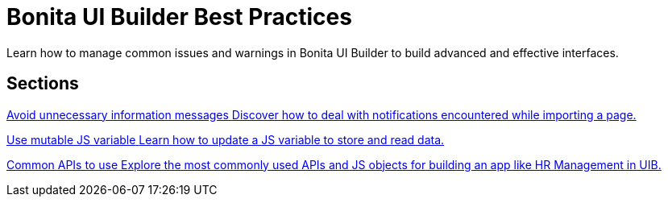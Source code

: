= Bonita UI Builder Best Practices
:page-aliases: applications:bonita-ui-builder-best-practices.adoc
:description: Learn how to manage common issues and warnings in Bonita UI Builder to build advanced and effective interfaces.

{description}



[.card-section]
== Sections

[.card.card-index]
--
xref:ui-builder/how-to-avoid-unnecessary-information-messages.adoc[[.card-title]#Avoid unnecessary information messages# [.card-body.card-content-overflow]#pass:q[Discover how to deal with notifications encountered while importing a page.]#]
--

[.card.card-index]
--
xref:ui-builder/how-to-use-mutable-js-variable.adoc[[.card-title]#Use mutable JS variable# [.card-body.card-content-overflow]#pass:q[Learn how to update a JS variable to store and read data.]#]
--


[.card.card-index]
--
xref:ui-builder/common-apis-to-use.adoc[[.card-title]#Common APIs to use# [.card-body.card-content-overflow]#pass:q[Explore the most commonly used APIs and JS objects for building an app like HR Management in UIB.]#]
--